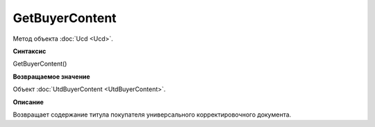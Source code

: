 ﻿GetBuyerContent 
===============

Метод объекта :doc:`Ucd <Ucd>`.


**Синтаксис**

GetBuyerContent()


**Возвращаемое значение**

Объект :doc:`UtdBuyerContent <UtdBuyerContent>`.


**Описание**

Возвращает содержание титула покупателя универсального корректировочного документа.
